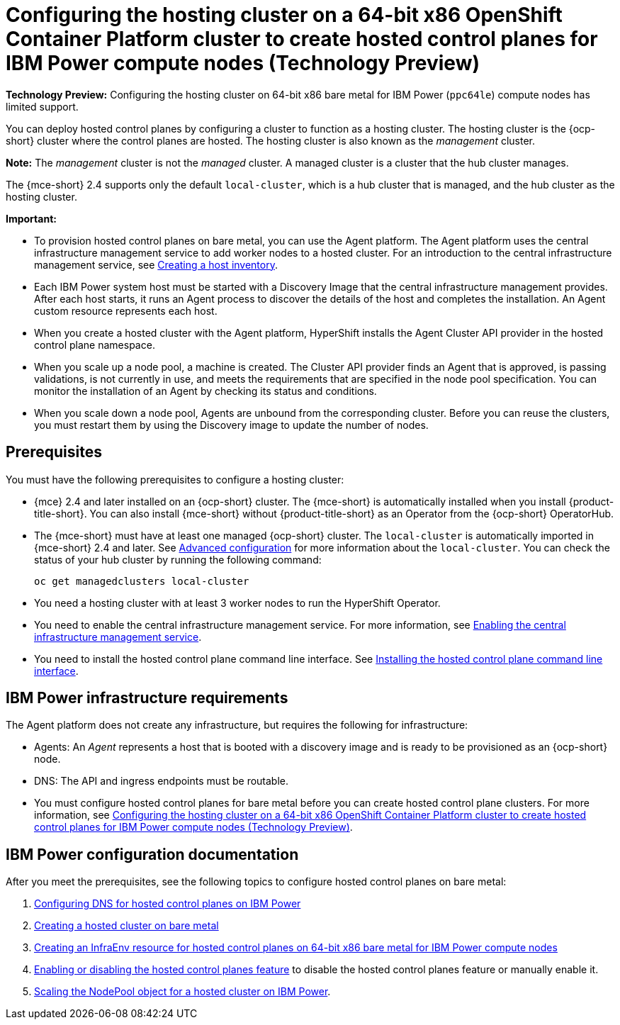 [#config-hosted-service-ibmpower]
= Configuring the hosting cluster on a 64-bit x86 OpenShift Container Platform cluster to create hosted control planes for IBM Power compute nodes (Technology Preview)

**Technology Preview:** Configuring the hosting cluster on 64-bit x86 bare metal for IBM Power (`ppc64le`) compute nodes has limited support.

You can deploy hosted control planes by configuring a cluster to function as a hosting cluster. The hosting cluster is the {ocp-short} cluster where the control planes are hosted. The hosting cluster is also known as the _management_ cluster. 

*Note:* The _management_ cluster is not the _managed_ cluster. A managed cluster is a cluster that the hub cluster manages.

The {mce-short} 2.4 supports only the default `local-cluster`, which is a hub cluster that is managed, and the hub cluster as the hosting cluster.

*Important:* 

- To provision hosted control planes on bare metal, you can use the Agent platform. The Agent platform uses the central infrastructure management service to add worker nodes to a hosted cluster. For an introduction to the central infrastructure management service, see xref:../cluster_lifecycle/cim_intro.adoc#cim-intro[Creating a host inventory].

- Each IBM Power system host must be started with a Discovery Image that the central infrastructure management provides. After each host starts, it runs an Agent process to discover the details of the host and completes the installation. An Agent custom resource represents each host.

- When you create a hosted cluster with the Agent platform, HyperShift installs the Agent Cluster API provider in the hosted control plane namespace.

- When you scale up a node pool, a machine is created. The Cluster API provider finds an Agent that is approved, is passing validations, is not currently in use, and meets the requirements that are specified in the node pool specification. You can monitor the installation of an Agent by checking its status and conditions.

- When you scale down a node pool, Agents are unbound from the corresponding cluster. Before you can reuse the clusters, you must restart them by using the Discovery image to update the number of nodes.

[#hosting-service-cluster-configure-prereq-ibmpower]
== Prerequisites

You must have the following prerequisites to configure a hosting cluster: 

* {mce} 2.4 and later installed on an {ocp-short} cluster. The {mce-short} is automatically installed when you install {product-title-short}. You can also install {mce-short} without {product-title-short} as an Operator from the {ocp-short} OperatorHub.

* The {mce-short} must have at least one managed {ocp-short} cluster. The `local-cluster` is automatically imported in {mce-short} 2.4 and later. See xref:../install_upgrade/adv_config_install.adoc#advanced-config-engine[Advanced configuration] for more information about the `local-cluster`. You can check the status of your hub cluster by running the following command:

+
[source,bash]
----
oc get managedclusters local-cluster
----

* You need a hosting cluster with at least 3 worker nodes to run the HyperShift Operator.

* You need to enable the central infrastructure management service. For more information, see  xref:../cluster_lifecycle/cim_enable.adoc#enable-cim[Enabling the central infrastructure management service].

* You need to install the hosted control plane command line interface. See xref:../hosted_control_planes/hosted_install_cli.adoc#hosted-install-cli[Installing the hosted control plane command line interface].

[#infrastructure-reqs-ibmpower]
== IBM Power infrastructure requirements

The Agent platform does not create any infrastructure, but requires the following for infrastructure:

* Agents: An _Agent_ represents a host that is booted with a discovery image and is ready to be provisioned as an {ocp-short} node.

* DNS: The API and ingress endpoints must be routable.

* You must configure hosted control planes for bare metal before you can create hosted control plane clusters. For more information, see xref:../hosted_control_planes/configure_hosted_bm_ibmpower.adoc#configuring-hosting-service-cluster-configure-ibmpower[Configuring the hosting cluster on a 64-bit x86 OpenShift Container Platform cluster to create hosted control planes for IBM Power compute nodes (Technology Preview)].

[#ibm-power-doc]
== IBM Power configuration documentation 

After you meet the prerequisites, see the following topics to configure hosted control planes on bare metal:

. xref:../hosted_control_planes/config_dns_bare-metal_ibmz.adoc#configuring-dns-hosted-control-plane-ibmpower[Configuring DNS for hosted control planes on IBM Power]
. xref:../hosted_control_planes/hosted_create_bare_metal.adoc#creating-a-hosted-cluster-bm[Creating a hosted cluster on bare metal]
. xref:../hosted_control_planes/hosted_infraenv_ibmpower.adoc#hosted-control-planes-create-infraenv-ibmpower[Creating an InfraEnv resource for hosted control planes on 64-bit x86 bare metal for IBM Power compute nodes]
. xref:../hosted_control_planes/enable_or_disable_hosted.adoc#enable-or-disable-hosted-control-planes[Enabling or disabling the hosted control planes feature] to disable the hosted control planes feature or manually enable it.
. xref:../hosted_control_planes/scaling_nodepool_hosted_ibmpower.adoc#scaling-the-nodepool-ibmpower[Scaling the NodePool object for a hosted cluster on IBM Power].
